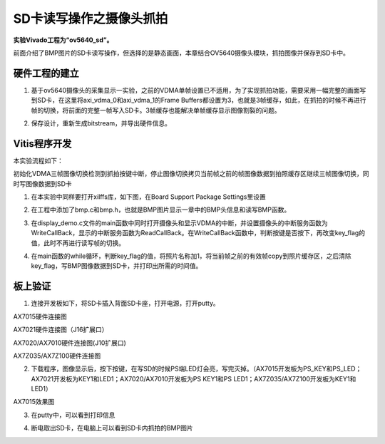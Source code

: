 SD卡读写操作之摄像头抓拍
==========================

**实验Vivado工程为“ov5640_sd”。**

前面介绍了BMP图片的SD卡读写操作，但选择的是静态画面，本章结合OV5640摄像头模块，抓拍图像并保存到SD卡中。

硬件工程的建立
--------------

1. 基于ov5640摄像头的采集显示一实验，之前的VDMA单帧设置已不适用，为了实现抓拍功能，需要采用一幅完整的画面写到SD卡，在这里将axi_vdma_0和axi_vdma_1的Frame Buffers都设置为3，也就是3帧缓存，如此，在抓拍的时候不再进行帧的切换，将前面的完整一帧写入SD卡。3帧缓存也能解决单帧缓存显示图像割裂的问题。

.. image:: images/26_media/image1.png
      
.. image:: images/26_media/image2.png
      
2. 保存设计，重新生成bitstream，并导出硬件信息。

Vitis程序开发
-------------

本实验流程如下：

初始化VDMA三帧图像切换检测到抓拍按键中断，停止图像切换拷贝当前帧之前的帧图像数据到拍照缓存区继续三帧图像切换，同时写图像数据到SD卡

1. 在本实验中同样要打开xilffs库，如下图，在Board Support Package Settings里设置

.. image:: images/26_media/image3.png
      
2. 在工程中添加了bmp.c和bmp.h，也就是BMP图片显示一章中的BMP头信息和读写BMP函数。

.. image:: images/26_media/image4.png
      
3. 在display_demo.c文件的main函数中同时打开摄像头和显示VDMA的中断，并设置摄像头的中断服务函数为WriteCallBack，显示的中断服务函数为ReadCallBack。在WriteCallBack函数中，判断按键是否按下，再改变key_flag的值，此时不再进行读写帧的切换。

.. image:: images/26_media/image5.png
      
4. 在main函数的while循环，判断key_flag的值，将照片名称加1，将当前帧之前的有效帧copy到照片缓存区，之后清除key_flag，写BMP图像数据到SD卡，并打印出所需的时间值。

.. image:: images/26_media/image6.png
      
板上验证
--------

1. 连接开发板如下，将SD卡插入背面SD卡座，打开电源，打开putty。

.. image:: images/26_media/image7.png
      
AX7015硬件连接图

.. image:: images/26_media/image8.jpeg
      
AX7021硬件连接图（J16扩展口）

.. image:: images/26_media/image9.png
      
AX7020/AX7010硬件连接图(J10扩展口)

.. image:: images/26_media/image10.png
      
AX7Z035/AX7Z100硬件连接图

2. 下载程序，图像显示后，按下按键，在写SD的时候PS端LED灯会亮，写完灭掉。（AX7015开发板为PS_KEY和PS_LED；AX7021开发板为KEY1和LED1；AX7020/AX7010开发板为PS KEY1和PS LED1；AX7Z035/AX7Z100开发板为KEY1和LED1）

.. image:: images/26_media/image11.png
      
AX7015效果图

3. 在putty中，可以看到打印信息

.. image:: images/26_media/image12.png
      
4. 断电取出SD卡，在电脑上可以看到SD卡内抓拍的BMP图片

.. image:: images/26_media/image13.png
      